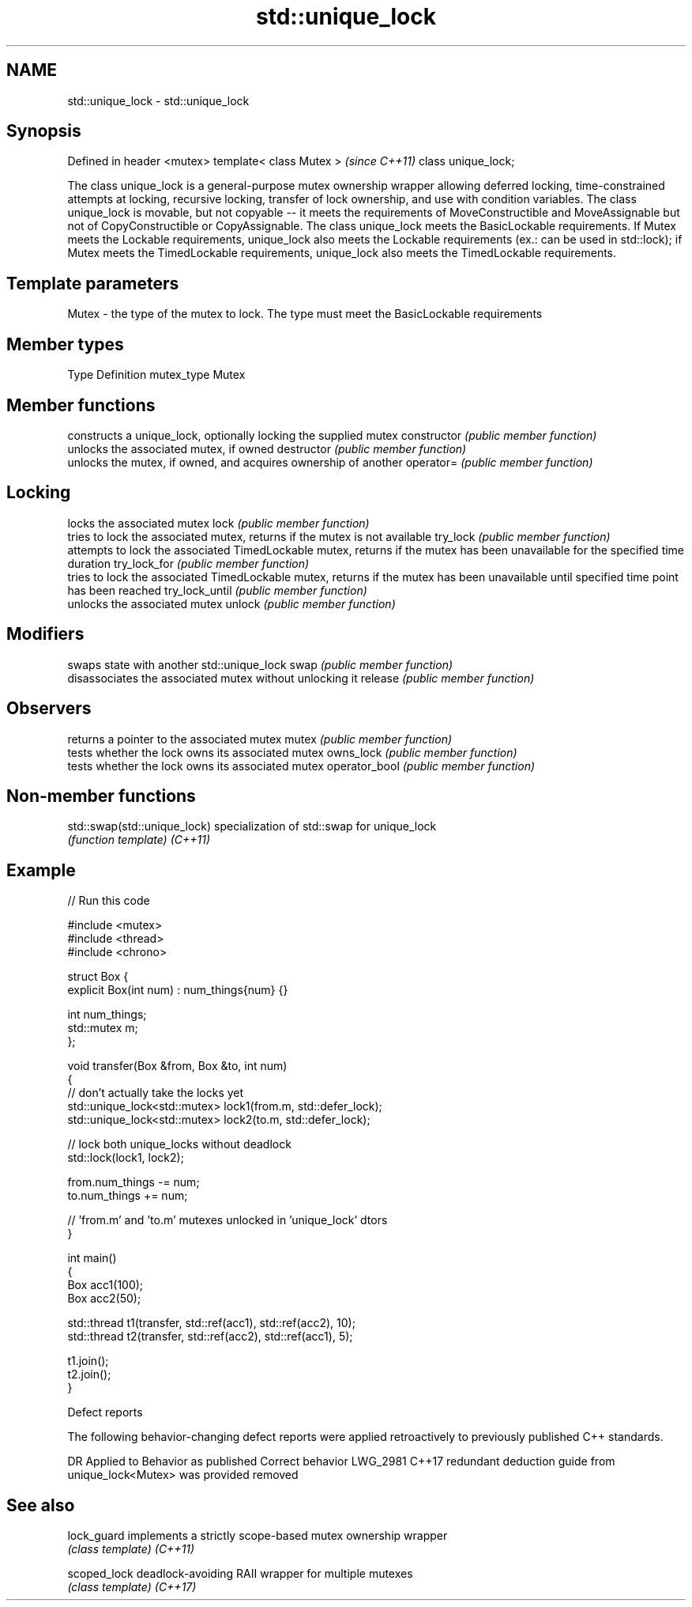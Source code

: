 .TH std::unique_lock 3 "2020.03.24" "http://cppreference.com" "C++ Standard Libary"
.SH NAME
std::unique_lock \- std::unique_lock

.SH Synopsis

Defined in header <mutex>
template< class Mutex >    \fI(since C++11)\fP
class unique_lock;

The class unique_lock is a general-purpose mutex ownership wrapper allowing deferred locking, time-constrained attempts at locking, recursive locking, transfer of lock ownership, and use with condition variables.
The class unique_lock is movable, but not copyable -- it meets the requirements of MoveConstructible and MoveAssignable but not of CopyConstructible or CopyAssignable.
The class unique_lock meets the BasicLockable requirements. If Mutex meets the Lockable requirements, unique_lock also meets the Lockable requirements (ex.: can be used in std::lock); if Mutex meets the TimedLockable requirements, unique_lock also meets the TimedLockable requirements.

.SH Template parameters


Mutex - the type of the mutex to lock. The type must meet the BasicLockable requirements


.SH Member types


Type       Definition
mutex_type Mutex


.SH Member functions


               constructs a unique_lock, optionally locking the supplied mutex
constructor    \fI(public member function)\fP
               unlocks the associated mutex, if owned
destructor     \fI(public member function)\fP
               unlocks the mutex, if owned, and acquires ownership of another
operator=      \fI(public member function)\fP

.SH Locking

               locks the associated mutex
lock           \fI(public member function)\fP
               tries to lock the associated mutex, returns if the mutex is not available
try_lock       \fI(public member function)\fP
               attempts to lock the associated TimedLockable mutex, returns if the mutex has been unavailable for the specified time duration
try_lock_for   \fI(public member function)\fP
               tries to lock the associated TimedLockable mutex, returns if the mutex has been unavailable until specified time point has been reached
try_lock_until \fI(public member function)\fP
               unlocks the associated mutex
unlock         \fI(public member function)\fP

.SH Modifiers

               swaps state with another std::unique_lock
swap           \fI(public member function)\fP
               disassociates the associated mutex without unlocking it
release        \fI(public member function)\fP

.SH Observers

               returns a pointer to the associated mutex
mutex          \fI(public member function)\fP
               tests whether the lock owns its associated mutex
owns_lock      \fI(public member function)\fP
               tests whether the lock owns its associated mutex
operator_bool  \fI(public member function)\fP


.SH Non-member functions



std::swap(std::unique_lock) specialization of std::swap for unique_lock
                            \fI(function template)\fP
\fI(C++11)\fP


.SH Example


// Run this code

  #include <mutex>
  #include <thread>
  #include <chrono>

  struct Box {
      explicit Box(int num) : num_things{num} {}

      int num_things;
      std::mutex m;
  };

  void transfer(Box &from, Box &to, int num)
  {
      // don't actually take the locks yet
      std::unique_lock<std::mutex> lock1(from.m, std::defer_lock);
      std::unique_lock<std::mutex> lock2(to.m, std::defer_lock);

      // lock both unique_locks without deadlock
      std::lock(lock1, lock2);

      from.num_things -= num;
      to.num_things += num;

      // 'from.m' and 'to.m' mutexes unlocked in 'unique_lock' dtors
  }

  int main()
  {
      Box acc1(100);
      Box acc2(50);

      std::thread t1(transfer, std::ref(acc1), std::ref(acc2), 10);
      std::thread t2(transfer, std::ref(acc2), std::ref(acc1), 5);

      t1.join();
      t2.join();
  }



Defect reports

The following behavior-changing defect reports were applied retroactively to previously published C++ standards.

DR       Applied to Behavior as published                                          Correct behavior
LWG_2981 C++17      redundant deduction guide from unique_lock<Mutex> was provided removed


.SH See also



lock_guard  implements a strictly scope-based mutex ownership wrapper
            \fI(class template)\fP
\fI(C++11)\fP

scoped_lock deadlock-avoiding RAII wrapper for multiple mutexes
            \fI(class template)\fP
\fI(C++17)\fP




